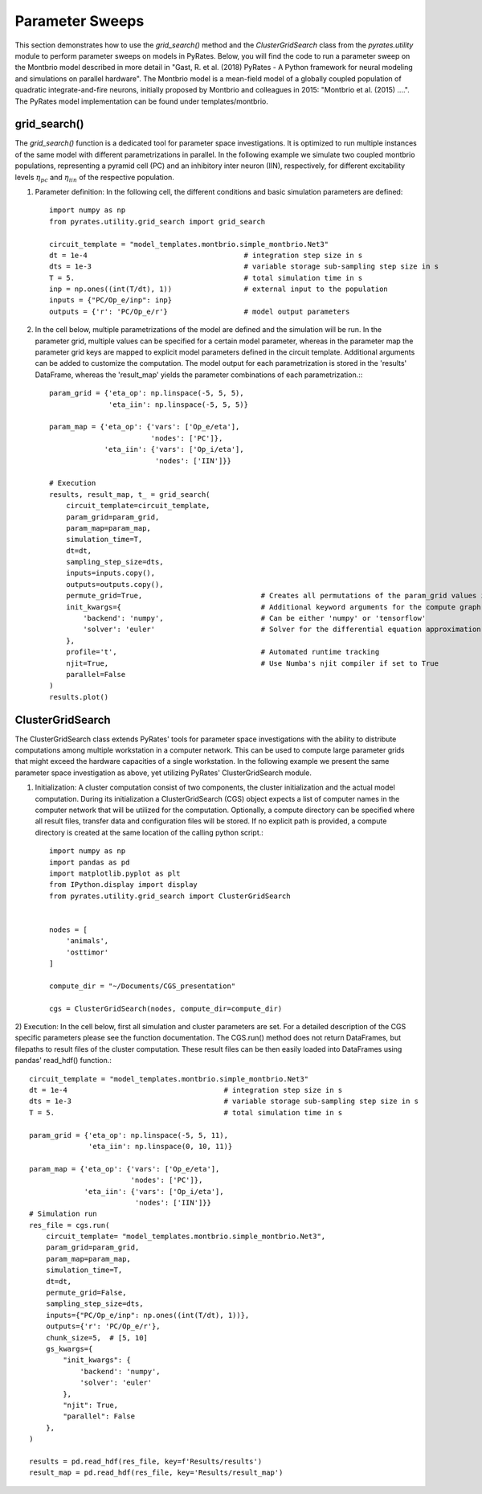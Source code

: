 
Parameter Sweeps
================

This section demonstrates how to use the `grid_search()` method and the `ClusterGridSearch` class from the `pyrates.utility` module to perform parameter sweeps on models in PyRates.
Below, you will find the code to run a parameter sweep on the Montbrio model described in more detail in "Gast, R. et al. (2018) PyRates - A Python framework for neural modeling and simulations on parallel hardware". The Montbrio model is a mean-field model of a globally coupled population of quadratic integrate-and-fire neurons, initially proposed by Montbrio and colleagues in 2015: "Montbrio et al. (2015) ....". The PyRates model implementation can be found under templates/montbrio.

grid_search()
-------------

The `grid_search()` function is a dedicated tool for parameter space investigations. It is optimized to run multiple instances of the same model with different parametrizations in parallel.
In the following example we simulate two coupled montbrio populations, representing a pyramid cell (PC) and an inhibitory inter neuron (IIN), respectively, for different excitability levels :math:`\eta_{pc}` and :math:`\eta_{iin}` of the respective population.

1) Parameter definition: In the following cell, the different conditions and basic simulation parameters are defined::

    import numpy as np
    from pyrates.utility.grid_search import grid_search

    circuit_template = "model_templates.montbrio.simple_montbrio.Net3"
    dt = 1e-4                                     # integration step size in s
    dts = 1e-3                                    # variable storage sub-sampling step size in s
    T = 5.                                        # total simulation time in s
    inp = np.ones((int(T/dt), 1))                 # external input to the population
    inputs = {"PC/Op_e/inp": inp}
    outputs = {'r': 'PC/Op_e/r'}                  # model output parameters

2) In the cell below, multiple parametrizations of the model are defined and the simulation will be run. In the parameter grid, multiple values can be specified for a certain model parameter, whereas in the parameter map the parameter grid keys are mapped to explicit model parameters defined in the circuit template. Additional arguments can be added to customize the computation. The model output for each parametrization is stored in the 'results' DataFrame, whereas the 'result_map' yields the parameter combinations of each parametrization.:::

    param_grid = {'eta_op': np.linspace(-5, 5, 5),
                  'eta_iin': np.linspace(-5, 5, 5)}

    param_map = {'eta_op': {'vars': ['Op_e/eta'],
                            'nodes': ['PC']},
                 'eta_iin': {'vars': ['Op_i/eta'],
                             'nodes': ['IIN']}}

    # Execution
    results, result_map, t_ = grid_search(
        circuit_template=circuit_template,
        param_grid=param_grid,
        param_map=param_map,
        simulation_time=T,
        dt=dt,
        sampling_step_size=dts,
        inputs=inputs.copy(),
        outputs=outputs.copy(),
        permute_grid=True,                            # Creates all permutations of the param_grid values if set to True
        init_kwargs={                                 # Additional keyword arguments for the compute graph
            'backend': 'numpy',                       # Can be either 'numpy' or 'tensorflow'
            'solver': 'euler'                         # Solver for the differential equation approximation.
        },
        profile='t',                                  # Automated runtime tracking
        njit=True,                                    # Use Numba's njit compiler if set to True
        parallel=False
    )
    results.plot()

ClusterGridSearch
-----------------

The ClusterGridSearch class extends PyRates' tools for parameter space investigations with the ability to distribute computations among multiple workstation in a computer network. This can be used to compute large parameter grids that might exceed the hardware capacities of a single workstation. In the following example we present the same parameter space investigation as above, yet utilizing PyRates' ClusterGridSearch module.

1) Initialization: A cluster computation consist of two components, the cluster initialization and the actual model computation. During its initialization a ClusterGridSearch (CGS) object expects a list of computer names in the computer network that will be utilized for the computation. Optionally, a compute directory can be specified where all result files, transfer data and configuration files will be stored. If no explicit path is provided, a compute directory is created at the same location of the calling python script.::

    import numpy as np
    import pandas as pd
    import matplotlib.pyplot as plt
    from IPython.display import display
    from pyrates.utility.grid_search import ClusterGridSearch


    nodes = [
        'animals',
        'osttimor'
    ]

    compute_dir = "~/Documents/CGS_presentation"

    cgs = ClusterGridSearch(nodes, compute_dir=compute_dir)

2) Execution: In the cell below, first all simulation and cluster parameters are set. For a detailed description of the CGS specific parameters please see the function documentation.
The CGS.run() method does not return DataFrames, but filepaths to result files of the cluster computation. These result files can be then easily loaded into DataFrames using pandas' read_hdf() function.::

    circuit_template = "model_templates.montbrio.simple_montbrio.Net3"
    dt = 1e-4                                     # integration step size in s
    dts = 1e-3                                    # variable storage sub-sampling step size in s
    T = 5.                                        # total simulation time in s

    param_grid = {'eta_op': np.linspace(-5, 5, 11),
                  'eta_iin': np.linspace(0, 10, 11)}

    param_map = {'eta_op': {'vars': ['Op_e/eta'],
                            'nodes': ['PC']},
                 'eta_iin': {'vars': ['Op_i/eta'],
                             'nodes': ['IIN']}}
    # Simulation run
    res_file = cgs.run(
        circuit_template= "model_templates.montbrio.simple_montbrio.Net3",
        param_grid=param_grid,
        param_map=param_map,
        simulation_time=T,
        dt=dt,
        permute_grid=False,
        sampling_step_size=dts,
        inputs={"PC/Op_e/inp": np.ones((int(T/dt), 1))},
        outputs={'r': 'PC/Op_e/r'},
        chunk_size=5,  # [5, 10]
        gs_kwargs={
            "init_kwargs": {
                'backend': 'numpy',
                'solver': 'euler'
            },
            "njit": True,
            "parallel": False
        },
    )

    results = pd.read_hdf(res_file, key=f'Results/results')
    result_map = pd.read_hdf(res_file, key='Results/result_map')
